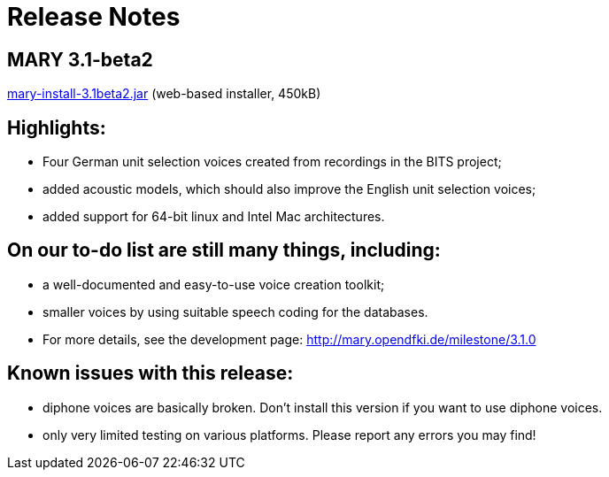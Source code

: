 = Release Notes
:jbake-type: page
:jbake-status: published
:jbake-cached: true

== MARY 3.1-beta2

link:${project.url}/download/mary-install-3.1beta2.jar[mary-install-3.1beta2.jar] (web-based installer, 450kB)

== Highlights:

* Four German unit selection voices created from recordings in the BITS project;
* added acoustic models, which should also improve the English unit selection voices;
* added support for 64-bit linux and Intel Mac architectures.

== On our to-do list are still many things, including:

* a well-documented and easy-to-use voice creation toolkit;
* smaller voices by using suitable speech coding for the databases.
* For more details, see the development page: http://mary.opendfki.de/milestone/3.1.0[http://mary.opendfki.de/milestone/3.1.0]

== Known issues with this release:

* diphone voices are basically broken. Don't install this version if you want to use diphone voices.
* only very limited testing on various platforms. Please report any errors you may find!